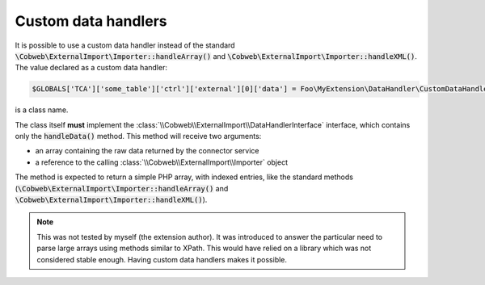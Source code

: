 ﻿.. include:: ../../Includes.txt


.. _developer-handlers:

Custom data handlers
^^^^^^^^^^^^^^^^^^^^

It is possible to use a custom data handler instead of the standard
:code:`\Cobweb\ExternalImport\Importer::handleArray()` and
:code:`\Cobweb\ExternalImport\Importer::handleXML()`. The value declared
as a custom data handler:

.. code-block:: php

   $GLOBALS['TCA']['some_table']['ctrl']['external'][0]['data'] = Foo\MyExtension\DataHandler\CustomDataHandler::class;

is a class name.

The class itself **must** implement the
:class:`\\Cobweb\\ExternalImport\\DataHandlerInterface` interface, which contains only
the :code:`handleData()` method. This method will receive two
arguments:

- an array containing the raw data returned by the connector service

- a reference to the calling :class:`\\Cobweb\\ExternalImport\\Importer` object

The method is expected to return a simple PHP array, with indexed
entries, like the standard methods (:code:`\Cobweb\ExternalImport\Importer::handleArray()` and
:code:`\Cobweb\ExternalImport\Importer::handleXML()`).

.. note::

   This was not tested by myself (the extension author). It
   was introduced to answer the particular need to parse large arrays
   using methods similar to XPath. This would have relied on a library
   which was not considered stable enough. Having custom data handlers
   makes it possible.
